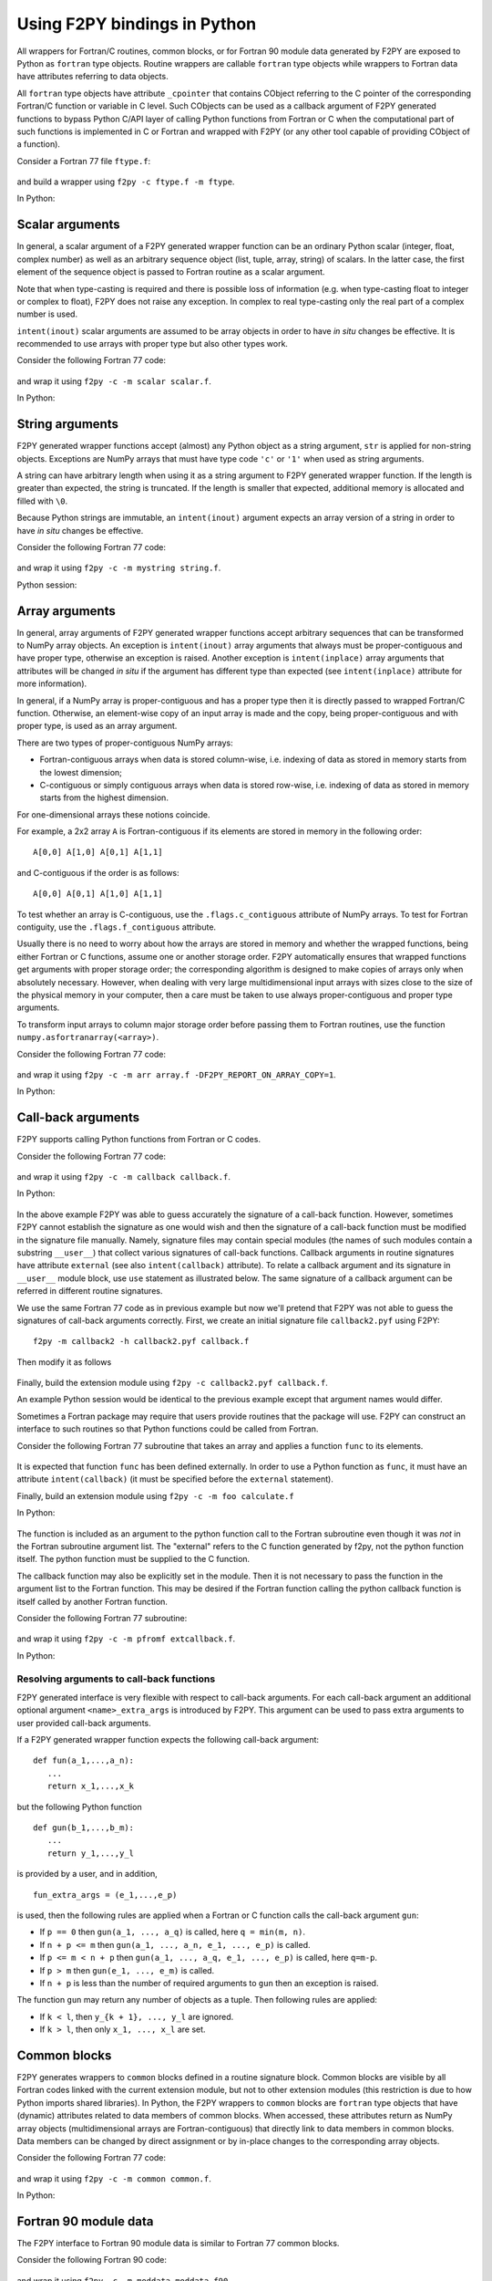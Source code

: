 ==================================
Using F2PY bindings in Python
==================================

All wrappers for Fortran/C routines, common blocks, or for Fortran
90 module data generated by F2PY are exposed to Python as ``fortran``
type objects.  Routine wrappers are callable ``fortran`` type objects
while wrappers to Fortran data have attributes referring to data
objects.

All ``fortran`` type objects have attribute ``_cpointer`` that contains
CObject referring to the C pointer of the corresponding Fortran/C
function or variable in C level. Such CObjects can be used as a
callback argument of F2PY generated functions to bypass Python C/API
layer of calling Python functions from Fortran or C when the
computational part of such functions is implemented in C or Fortran
and wrapped with F2PY (or any other tool capable of providing CObject
of a function).

Consider a Fortran 77 file ``ftype.f``:

  .. include:: ftype.f
     :literal:

and build a wrapper using ``f2py -c ftype.f -m ftype``.

In Python:

  .. include:: ftype_session.dat
     :literal:


Scalar arguments
=================

In general, a scalar argument of a F2PY generated wrapper function can
be an ordinary Python scalar (integer, float, complex number) as well as
an arbitrary sequence object (list, tuple, array, string) of
scalars. In the latter case, the first element of the sequence object
is passed to Fortran routine as a scalar argument.

Note that when type-casting is required and there is possible loss of
information (e.g. when type-casting float to integer or complex to
float), F2PY does not raise any exception. In complex to real
type-casting only the real part of a complex number is used.

``intent(inout)`` scalar arguments are assumed to be array objects in
order to have *in situ* changes be effective. It is recommended to use
arrays with proper type but also other types work.

Consider the following Fortran 77 code:

  .. include:: scalar.f
     :literal:

and wrap it using ``f2py -c -m scalar scalar.f``.

In Python:

  .. include:: scalar_session.dat
     :literal:


String arguments
=================

F2PY generated wrapper functions accept (almost) any Python object as
a string argument, ``str`` is applied for non-string objects.
Exceptions are NumPy arrays that must have type code ``'c'`` or
``'1'`` when used as string arguments.

A string can have arbitrary length when using it as a string argument
to F2PY generated wrapper function. If the length is greater than
expected, the string is truncated. If the length is smaller that
expected, additional memory is allocated and filled with ``\0``.

Because Python strings are immutable, an ``intent(inout)`` argument
expects an array version of a string in order to have *in situ* changes be effective.

Consider the following Fortran 77 code:

  .. include:: string.f
     :literal:

and wrap it using ``f2py -c -m mystring string.f``.

Python session:

  .. include:: string_session.dat
     :literal:


Array arguments
================

In general, array arguments of F2PY generated wrapper functions accept
arbitrary sequences that can be transformed to NumPy array objects.
An exception is ``intent(inout)`` array arguments that always must be
proper-contiguous and have proper type, otherwise an exception is
raised. Another exception is ``intent(inplace)`` array arguments that
attributes will be changed *in situ* if the argument has different type
than expected (see ``intent(inplace)`` attribute for more
information).

In general, if a NumPy array is proper-contiguous and has a proper
type then it is directly passed to wrapped Fortran/C function.
Otherwise, an element-wise copy of an input array is made and the
copy, being proper-contiguous and with proper type, is used as an
array argument.

There are two types of proper-contiguous NumPy arrays:

* Fortran-contiguous arrays when data is stored column-wise,
  i.e. indexing of data as stored in memory starts from the lowest
  dimension;
* C-contiguous or simply contiguous arrays when data is stored
  row-wise, i.e. indexing of data as stored in memory starts from the
  highest dimension.

For one-dimensional arrays these notions coincide.

For example, a 2x2 array ``A`` is Fortran-contiguous if its elements
are stored in memory in the following order::

  A[0,0] A[1,0] A[0,1] A[1,1]

and C-contiguous if the order is as follows::

  A[0,0] A[0,1] A[1,0] A[1,1]

To test whether an array is C-contiguous, use the ``.flags.c_contiguous``
attribute of NumPy arrays.  To test for Fortran contiguity, use the
``.flags.f_contiguous`` attribute.

Usually there is no need to worry about how the arrays are stored in
memory and whether the wrapped functions, being either Fortran or C
functions, assume one or another storage order. F2PY automatically
ensures that wrapped functions get arguments with proper storage
order; the corresponding algorithm is designed to make copies of
arrays only when absolutely necessary. However, when dealing with very
large multidimensional input arrays with sizes close to the size of
the physical memory in your computer, then a care must be taken to use
always proper-contiguous and proper type arguments.

To transform input arrays to column major storage order before passing
them to Fortran routines, use the function ``numpy.asfortranarray(<array>)``.

Consider the following Fortran 77 code:

  .. include:: array.f
     :literal:

and wrap it using ``f2py -c -m arr array.f -DF2PY_REPORT_ON_ARRAY_COPY=1``.

In Python:

  .. include:: array_session.dat
     :literal:

.. _Call-back arguments:

Call-back arguments
====================

F2PY supports calling Python functions from Fortran or C codes.

Consider the following Fortran 77 code:

  .. include:: callback.f
     :literal:

and wrap it using ``f2py -c -m callback callback.f``.

In Python:

  .. include:: callback_session.dat
     :literal:

In the above example F2PY was able to guess accurately the signature
of a call-back function. However, sometimes F2PY cannot establish the
signature as one would wish and then the signature of a call-back
function must be modified in the signature file manually. Namely,
signature files may contain special modules (the names of such modules
contain a substring ``__user__``) that collect various signatures of
call-back functions.  Callback arguments in routine signatures have
attribute ``external`` (see also ``intent(callback)`` attribute).  To
relate a callback argument and its signature in ``__user__`` module
block, use ``use`` statement as illustrated below. The same signature
of a callback argument can be referred in different routine
signatures.

We use the same Fortran 77 code as in previous example but now
we'll pretend that F2PY was not able to guess the signatures of
call-back arguments correctly. First, we create an initial signature
file ``callback2.pyf`` using F2PY::

    f2py -m callback2 -h callback2.pyf callback.f

Then modify it as follows

  .. include:: callback2.pyf
     :literal:

Finally, build the extension module using ``f2py -c callback2.pyf callback.f``.

An example Python session would be identical to the previous example
except that argument names would differ.

Sometimes a Fortran package may require that users provide routines
that the package will use. F2PY can construct an interface to such
routines so that Python functions could be called from Fortran.

Consider the following Fortran 77 subroutine that takes an array
and applies a function ``func`` to its elements.

  .. include:: calculate.f
     :literal:

It is expected that function ``func`` has been defined
externally. In order to use a Python function as ``func``, it must
have an attribute ``intent(callback)`` (it must be specified before
the ``external`` statement).

Finally, build an extension module using ``f2py -c -m foo calculate.f``

In Python:

  .. include:: calculate_session.dat
     :literal:

The function is included as an argument to the python function call to
the Fortran subroutine even though it was *not* in the Fortran subroutine argument
list. The "external" refers to the C function generated by f2py, not the python
function itself. The python function must be supplied to the C function.

The callback function may also be explicitly set in the module.
Then it is not necessary to pass the function in the argument list to
the Fortran function. This may be desired if the Fortran function calling
the python callback function is itself called by another Fortran function.

Consider the following Fortran 77 subroutine:

  .. include:: extcallback.f
     :literal:

and wrap it using ``f2py -c -m pfromf extcallback.f``.

In Python:

  .. include:: extcallback_session.dat
     :literal:

Resolving arguments to call-back functions
------------------------------------------

F2PY generated interface is very flexible with respect to call-back
arguments.  For each call-back argument an additional optional
argument ``<name>_extra_args`` is introduced by F2PY. This argument
can be used to pass extra arguments to user provided call-back
arguments.

If a F2PY generated wrapper function expects the following call-back
argument::

  def fun(a_1,...,a_n):
     ...
     return x_1,...,x_k

but the following Python function

::

  def gun(b_1,...,b_m):
     ...
     return y_1,...,y_l

is provided by a user, and in addition,

::

  fun_extra_args = (e_1,...,e_p)

is used, then the following rules are applied when a Fortran or C
function calls the call-back argument ``gun``:

* If ``p == 0`` then ``gun(a_1, ..., a_q)`` is called, here
  ``q = min(m, n)``.
* If ``n + p <= m`` then ``gun(a_1, ..., a_n, e_1, ..., e_p)`` is called.
* If ``p <= m < n + p`` then ``gun(a_1, ..., a_q, e_1, ..., e_p)`` is called, here
  ``q=m-p``.
* If ``p > m`` then ``gun(e_1, ..., e_m)`` is called.
* If ``n + p`` is less than the number of required arguments to ``gun``
  then an exception is raised.

The function ``gun`` may return any number of objects as a tuple. Then
following rules are applied:

* If ``k < l``, then ``y_{k + 1}, ..., y_l`` are ignored.
* If ``k > l``, then only ``x_1, ..., x_l`` are set.


Common blocks
==============

F2PY generates wrappers to ``common`` blocks defined in a routine
signature block. Common blocks are visible by all Fortran codes linked
with the current extension module, but not to other extension modules
(this restriction is due to how Python imports shared libraries).  In
Python, the F2PY wrappers to ``common`` blocks are ``fortran`` type
objects that have (dynamic) attributes related to data members of
common blocks. When accessed, these attributes return as NumPy array
objects (multidimensional arrays are Fortran-contiguous) that
directly link to data members in common blocks. Data members can be
changed by direct assignment or by in-place changes to the
corresponding array objects.

Consider the following Fortran 77 code:

  .. include:: common.f
     :literal:

and wrap it using ``f2py -c -m common common.f``.

In Python:

  .. include:: common_session.dat
     :literal:


Fortran 90 module data
=======================

The F2PY interface to Fortran 90 module data is similar to Fortran 77
common blocks.

Consider the following Fortran 90 code:

  .. include:: moddata.f90
     :literal:

and wrap it using ``f2py -c -m moddata moddata.f90``.

In Python:

  .. include:: moddata_session.dat
     :literal:


Allocatable arrays
-------------------

F2PY has basic support for Fortran 90 module allocatable arrays.

Consider the following Fortran 90 code:

  .. include:: allocarr.f90
     :literal:

and wrap it using ``f2py -c -m allocarr allocarr.f90``.

In Python:

  .. include:: allocarr_session.dat
     :literal:
